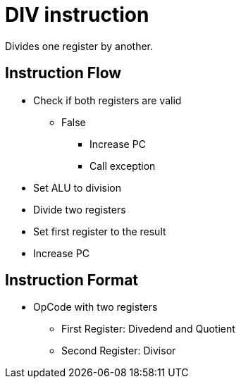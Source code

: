 DIV instruction
===============
Divides one register by another.

Instruction Flow
----------------

    * Check if both registers are valid
    ** False
    *** Increase PC
    *** Call exception
    * Set ALU to division
    * Divide two registers
    * Set first register to the result
    * Increase PC


Instruction Format
------------------
    * OpCode with two registers
	** First Register:  Divedend and Quotient
	** Second Register: Divisor
